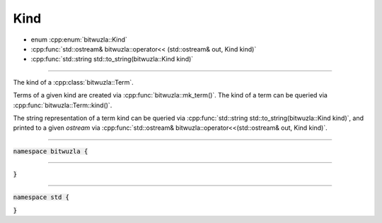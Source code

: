 Kind
----

- enum :cpp:enum:`bitwuzla::Kind`
- :cpp:func:`std::ostream& bitwuzla::operator<< (std::ostream& out, Kind kind)`
- :cpp:func:`std::string std::to_string(bitwuzla::Kind kind)`

----

The kind of a :cpp:class:`bitwuzla::Term`.

Terms of a given kind are created via :cpp:func:`bitwuzla::mk_term()`.
The kind of a term can be queried via :cpp:func:`bitwuzla::Term::kind()`.

The string representation of a term kind can be queried via
:cpp:func:`std::string std::to_string(bitwuzla::Kind kind)`, and printed to a
given `ostream` via :cpp:func:`std::ostream& bitwuzla::operator<<(std::ostream&
out, Kind kind)`.

----

:code:`namespace bitwuzla {`

.. doxygenenum:: bitwuzla::Kind
    :project: Bitwuzla_cpp

----

.. doxygenfunction:: bitwuzla::operator<<(std::ostream& out, Kind kind)
    :project: Bitwuzla_cpp

:code:`}`

----

:code:`namespace std {`

.. doxygenfunction:: std::to_string(bitwuzla::Kind kind)
    :project: Bitwuzla_cpp

:code:`}`

